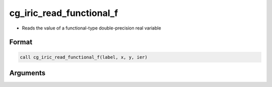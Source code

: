 cg_iric_read_functional_f
=========================

-  Reads the value of a functional-type double-precision real variable

Format
------
.. code-block:: fortran

   call cg_iric_read_functional_f(label, x, y, ier)

Arguments
---------

.. csv-table:: Arguments of cg_iric_read_functional_f
   :file: cg_iric_read_functional_f_args.csv
   :header-rows: 1

